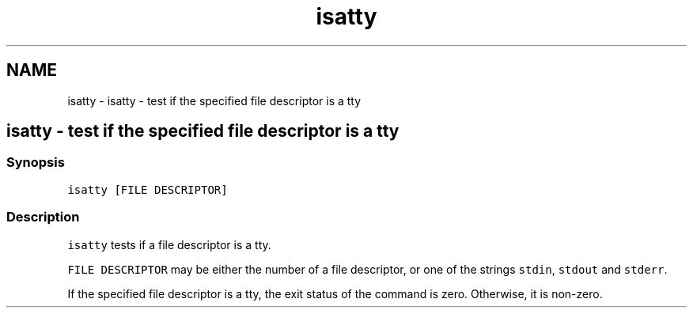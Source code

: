 .TH "isatty" 1 "Sat Oct 19 2013" "Version 2.0.0" "fish" \" -*- nroff -*-
.ad l
.nh
.SH NAME
isatty \- isatty - test if the specified file descriptor is a tty 
.SH "isatty - test if the specified file descriptor is a tty"
.PP
.SS "Synopsis"
\fCisatty [FILE DESCRIPTOR]\fP
.SS "Description"
\fCisatty\fP tests if a file descriptor is a tty\&.
.PP
\fCFILE DESCRIPTOR\fP may be either the number of a file descriptor, or one of the strings \fCstdin\fP, \fCstdout\fP and \fCstderr\fP\&.
.PP
If the specified file descriptor is a tty, the exit status of the command is zero\&. Otherwise, it is non-zero\&. 
